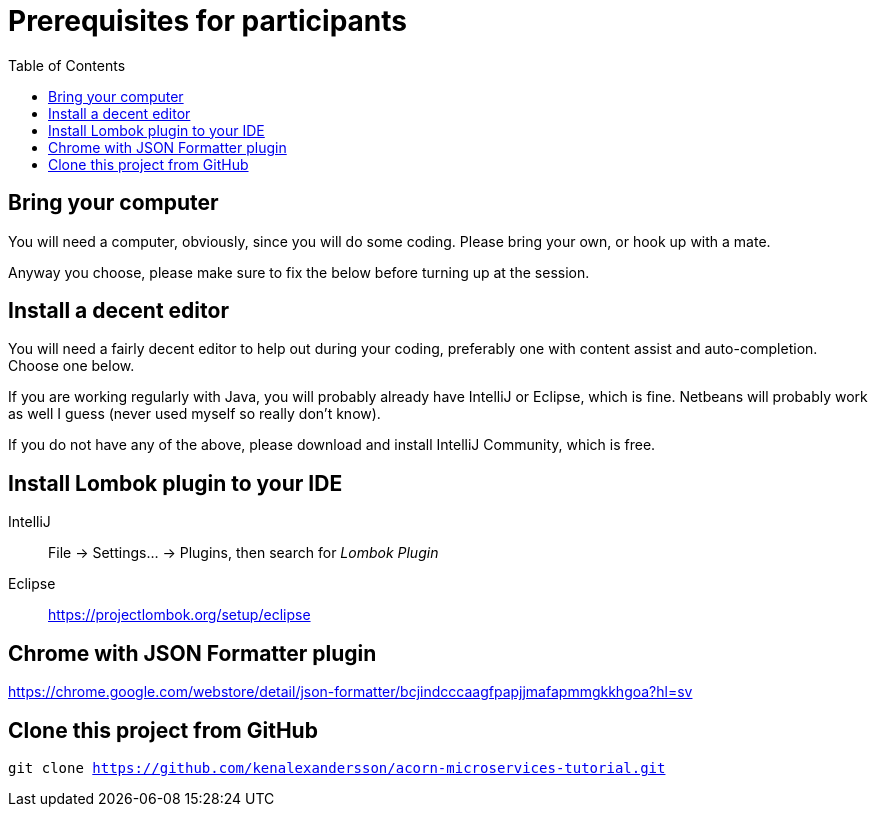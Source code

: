 :toc:
:imagesdir: images

ifdef::env-github[]
:tip-caption: :bulb:
:note-caption: :information_source:
:important-caption: :heavy_exclamation_mark:
:caution-caption: :fire:
:warning-caption: :warning:
endif::[]

= Prerequisites for participants

== Bring your computer
You will need a computer, obviously, since you will do some coding. Please bring your own, or hook up with a mate.

Anyway you choose, please make sure to fix the below before turning up at the session.

== Install a decent editor
You will need a fairly decent editor to help out during your coding, preferably one with content assist and auto-completion. Choose one below.

If you are working regularly with Java, you will probably already have IntelliJ or Eclipse, which is fine. Netbeans will probably work as well I guess (never used myself so really don't know).

If you do not have any of the above, please download and install IntelliJ Community, which is free.

== Install Lombok plugin to your IDE
IntelliJ:: File -> Settings... -> Plugins, then search for _Lombok Plugin_
Eclipse:: https://projectlombok.org/setup/eclipse

== Chrome with JSON Formatter plugin
https://chrome.google.com/webstore/detail/json-formatter/bcjindcccaagfpapjjmafapmmgkkhgoa?hl=sv

== Clone this project from GitHub
`git clone https://github.com/kenalexandersson/acorn-microservices-tutorial.git`
